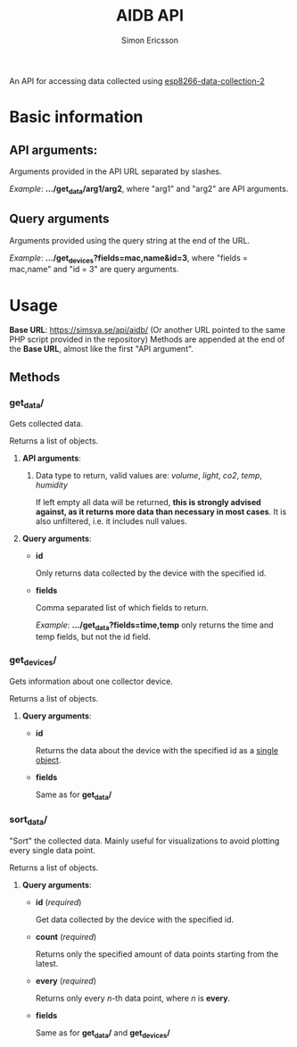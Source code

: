 #+TITLE: AIDB API
#+AUTHOR: Simon Ericsson
#+DESCRIPTION: Documentation for the AIDB API

An API for accessing data collected using [[https://github.com/Simsva/esp8266-data-collection-2][esp8266-data-collection-2]]

* Basic information
** *API arguments*:
Arguments provided in the API URL separated by slashes.

/Example/: *.../get_data/arg1/arg2*, where "arg1" and "arg2" are API arguments.

** *Query arguments*
Arguments provided using the query string at the end of the URL.

/Example/: *.../get_devices?fields=mac,name&id=3*, where "fields = mac,name" and "id = 3" are query arguments.

* Usage
*Base URL*: [[https://simsva.se/api/aidb/]] (Or another URL pointed to the same PHP script provided in the repository)
Methods are appended at the end of the *Base URL*, almost like the first "API argument".

** Methods
*** get_data/
Gets collected data.

Returns a list of objects.

**** *API arguments*:
 1. Data type to return, valid values are: /volume/, /light/, /co2/, /temp/, /humidity/

    If left empty all data will be returned, *this is strongly advised against, as it returns more data than necessary in most cases*. It is also unfiltered, i.e. it includes null values.

**** *Query arguments*:
 - *id*

   Only returns data collected by the device with the specified id.

 - *fields*

   Comma separated list of which fields to return.

   /Example/: *.../get_data?fields=time,temp* only returns the time and temp fields, but not the id field.
*** get_devices/
Gets information about one collector device.

Returns a list of objects.

**** *Query arguments*:
 - *id*

   Returns the data about the device with the specified id as a _single object_.

 - *fields*

   Same as for *get_data/*
*** sort_data/
"Sort" the collected data. Mainly useful for visualizations to avoid plotting every single data point.

Returns a list of objects.

**** *Query arguments*:
 - *id* (/required/)

   Get data collected by the device with the specified id.

 - *count* (/required/)

   Returns only the specified amount of data points starting from the latest.

 - *every* (/required/)

   Returns only every /n/-th data point, where /n/ is *every*.

 - *fields*

   Same as for *get_data/* and *get_devices/*
